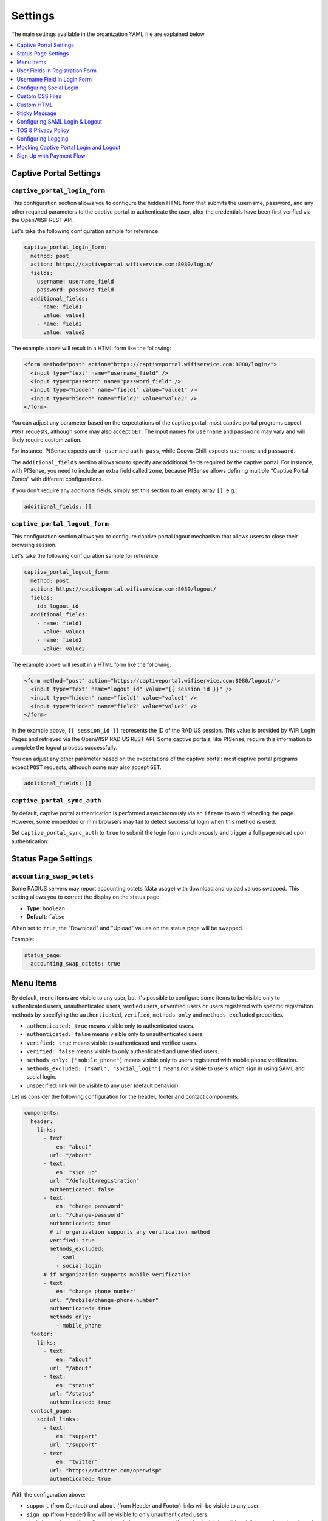 Settings
========

The main settings available in the organization YAML file are explained
below.

.. contents::
    :depth: 1
    :local:

Captive Portal Settings
-----------------------

.. _wlp_captive_portal_login_form:

``captive_portal_login_form``
~~~~~~~~~~~~~~~~~~~~~~~~~~~~~

This configuration section allows you to configure the hidden HTML form
that submits the username, password, and any other required parameters to
the captive portal to authenticate the user, after the credentials have
been first verified via the OpenWISP REST API.

Let's take the following configuration sample for reference:

.. code-block:: yaml

    captive_portal_login_form:
      method: post
      action: https://captiveportal.wifiservice.com:8080/login/
      fields:
        username: username_field
        password: password_field
      additional_fields:
        - name: field1
          value: value1
        - name: field2
          value: value2

The example above will result in a HTML form like the following:

.. code-block:: html

    <form method="post" action="https://captiveportal.wifiservice.com:8080/login/">
      <input type="text" name="username_field" />
      <input type="password" name="password_field" />
      <input type="hidden" name="field1" value="value1" />
      <input type="hidden" name="field2" value="value2" />
    </form>

You can adjust any parameter based on the expectations of the captive
portal: most captive portal programs expect ``POST`` requests, although
some may also accept ``GET``. The input names for ``username`` and
``password`` may vary and will likely require customization.

For instance, PfSense expects ``auth_user`` and ``auth_pass``, while
Coova-Chilli expects ``username`` and ``password``.

The ``additional_fields`` section allows you to specify any additional
fields required by the captive portal. For instance, with PfSense, you
need to include an extra field called ``zone``, because PfSense allows
defining multiple “Captive Portal Zones” with different configurations.

If you don't require any additional fields, simply set this section to an
empty array ``[]``, e.g.:

.. code-block:: yaml

    additional_fields: []

.. _wlp_captive_portal_logout_form:

``captive_portal_logout_form``
~~~~~~~~~~~~~~~~~~~~~~~~~~~~~~

This configuration section allows you to configure captive portal logout
mechanism that allows users to close their browsing session.

Let's take the following configuration sample for reference:

.. code-block:: yaml

    captive_portal_logout_form:
      method: post
      action: https://captiveportal.wifiservice.com:8080/logout/
      fields:
        id: logout_id
      additional_fields:
        - name: field1
          value: value1
        - name: field2
          value: value2

The example above will result in a HTML form like the following:

.. code-block:: html

    <form method="post" action="https://captiveportal.wifiservice.com:8080/logout/">
      <input type="text" name="logout_id" value="{{ session_id }}" />
      <input type="hidden" name="field1" value="value1" />
      <input type="hidden" name="field2" value="value2" />
    </form>

In the example above, ``{{ session_id }}`` represents the ID of the RADIUS
session. This value is provided by WiFi Login Pages and retrieved via the
OpenWISP RADIUS REST API. Some captive portals, like PfSense, require this
information to complete the logout process successfully.

You can adjust any other parameter based on the expectations of the
captive portal: most captive portal programs expect ``POST`` requests,
although some may also accept ``GET``.

.. code-block:: yaml

    additional_fields: []

``captive_portal_sync_auth``
~~~~~~~~~~~~~~~~~~~~~~~~~~~~

By default, captive portal authentication is performed asynchronously via
an ``iframe`` to avoid reloading the page. However, some embedded or mini
browsers may fail to detect successful login when this method is used.

Set ``captive_portal_sync_auth`` to ``true`` to submit the login form
synchronously and trigger a full page reload upon authentication:

Status Page Settings
--------------------

``accounting_swap_octets``
~~~~~~~~~~~~~~~~~~~~~~~~~~

Some RADIUS servers may report accounting octets (data usage) with
download and upload values swapped. This setting allows you to correct the
display on the status page.

- **Type**: ``boolean``
- **Default**: ``false``

When set to ``true``, the "Download" and "Upload" values on the status
page will be swapped.

Example:

.. code-block:: yaml

    status_page:
      accounting_swap_octets: true

.. _wlp_menu_items:

Menu Items
----------

By default, menu items are visible to any user, but it's possible to
configure some items to be visible only to authenticated users,
unauthenticated users, verified users, unverified users or users
registered with specific registration methods by specifying the
``authenticated``, ``verified``, ``methods_only`` and ``methods_excluded``
properties.

- ``authenticated: true`` means visible only to authenticated users.
- ``authenticated: false`` means visible only to unauthenticated users.
- ``verified: true`` means visible to authenticated and verified users.
- ``verified: false`` means visible to only authenticated and unverified
  users.
- ``methods_only: ["mobile_phone"]`` means visible only to users
  registered with mobile phone verification.
- ``methods_excluded: ["saml", "social_login"]`` means not visible to
  users which sign in using SAML and social login.
- unspecified: link will be visible to any user (default behavior)

Let us consider the following configuration for the header, footer and
contact components:

.. code-block:: yaml

    components:
      header:
        links:
          - text:
              en: "about"
            url: "/about"
          - text:
              en: "sign up"
            url: "/default/registration"
            authenticated: false
          - text:
              en: "change password"
            url: "/change-password"
            authenticated: true
            # if organization supports any verification method
            verified: true
            methods_excluded:
              - saml
              - social_login
          # if organization supports mobile verification
          - text:
              en: "change phone number"
            url: "/mobile/change-phone-number"
            authenticated: true
            methods_only:
              - mobile_phone
      footer:
        links:
          - text:
              en: "about"
            url: "/about"
          - text:
              en: "status"
            url: "/status"
            authenticated: true
      contact_page:
        social_links:
          - text:
              en: "support"
            url: "/support"
          - text:
              en: "twitter"
            url: "https://twitter.com/openwisp"
            authenticated: true

With the configuration above:

- ``support`` (from Contact) and ``about`` (from Header and Footer) links
  will be visible to any user.
- ``sign up`` (from Header) link will be visible to only unauthenticated
  users.
- the link to ``twitter`` (from Contact) and ``change password`` (from
  Header) links will be visible to only authenticated users
- change password will not be visible to users which sign in with social
  login or single sign-on (SAML)
- change mobile phone number will only be visible to users which have
  signed up with mobile phone verification

**Notes**:

- ``methods_only`` and ``methods_excluded`` only make sense for links
  which are visible to authenticated users
- using both ``methods_excluded`` and ``methods_only`` on the same link
  does not make sense

User Fields in Registration Form
--------------------------------

The ``setting`` attribute of the fields ``first_name``, ``last_name``,
``location`` and ``birth_date`` can be used to indicate whether the fields
shall be disabled (the default setting), allowed but not required or
required.

The ``setting`` option can take any of the following values:

- ``disabled``: (**the default value**) fields with this setting won't be
  shown.
- ``allowed``: fields with this setting are shown but not required.
- ``mandatory``: fields with this setting are shown and required.

Keep in mind that this configuration must mirror the :ref:`configuration
of openwisp-radius (OPENWISP_RADIUS_OPTIONAL_REGISTRATION_FIELDS)
<openwisp_radius_optional_registration_fields>`.

Username Field in Login Form
----------------------------

The username field in the login form is automatically set to either a
phone number input or an email text input depending on whether
``mobile_phone_verification`` is enabled or not.

However, it is possible to force the use of a standard text field if
needed, for example, we may need to configure the username field to accept
any value so that the :ref:`OpenWISP Users Authentication Backend
<usersauthenticationbackend>` can then figure out if the value passed is a
phone number, an email or a username:

.. code-block:: yaml

    login_form:
      input_fields:
        username:
          auto_switch_phone_input: false
          type: "text"
          pattern: null

.. _wlp_social_login:

Configuring Social Login
------------------------

In order to enable users to log via third-party services like Google and
Facebook, the :doc:`Social Login feature of OpenWISP Radius
</radius/user/social_login>` must be configured and enabled.

.. _wlp_custom_css:

Custom CSS Files
----------------

It's possible to specify multiple CSS files if needed.

.. code-block:: yaml

    client:
      css:
        - "index.css"
        - "custom.css"

Adding multiple CSS files can be useful when working with :ref:`variants
<wlp_org_variants>`.

.. _wlp_custom_html:

Custom HTML
-----------

It is possible to inject custom HTML in different languages in several
parts of the application if needed.

Second Logo
~~~~~~~~~~~

.. code-block:: yaml

    header:
      logo:
        url: "logo1.png"
        alternate_text: "logo1"
      second_logo:
        url: "logo2.png"
        alternate_text: "logo2"

Sticky Message
--------------

.. code-block:: yaml

    header:
      sticky_html:
        en: >
          <p class="announcement">
            This site will go in schedule maintenance
            <b>tonight (10pm - 11pm)</b>
          </p>

Login Page
~~~~~~~~~~

.. code-block:: yaml

    login_form:
      intro_html:
        en: >
          <div class="pre">
            Shown before the main content in the login page.
          </div>
      pre_html:
        en: >
          <div class="intro">
            Shown at the beginning of the login content box.
          </div>
      help_html:
        en: >
          <div class="intro">
            Shown above the login form, after social login buttons.
            Can be used to write custom help labels.
          </div>
      after_html:
        en: >
          <div class="intro">
            Shown at the end of the login content box.
          </div>

.. _wlp_contact_box:

Contact Box
~~~~~~~~~~~

.. code-block:: yaml

    contact_page:
      pre_html:
        en: >
          <div class="contact">
            Shown at the beginning of the contact box.
          </div>
      after_html:
        en: >
          <div class="contact">
            Shown at the end of the contact box.
          </div>

Footer
~~~~~~

.. code-block:: yaml

    footer:
      after_html:
        en: >
          <div class="contact">
            Shown at the bottom of the footer.
            Can be used to display copyright information, links to cookie policy, etc.
          </div>

.. _wlp_saml:

Configuring SAML Login & Logout
-------------------------------

To enable SAML login, the :doc:`SAML feature of OpenWISP RADIUS
</radius/user/saml>` must be enabled.

The only additional configuration needed is ``saml_logout_url``, which is
needed to perform SAML logout.

.. code-block:: yaml

    status_page:
      # other conf
      saml_logout_url: "https://openwisp.myservice.org/radius/saml2/logout/"

.. _wlp_tos_privacy_policy:

TOS & Privacy Policy
--------------------

The terms of services and privacy policy pages are generated from markdown
files which are specified in the YAML configuration.

The markdown files specified in the YAML configuration should be placed
in: ``/organizations/{orgSlug}/server_assets/``.

Configuring Logging
-------------------

There are certain environment variables used to configure server logging.
The details of environment variables to configure logging are mentioned
below:

==================== ====================================================
Environment Variable Detail
==================== ====================================================
**LOG_LEVEL**        (optional) This can be used to set the level of
                     logging. The available values are ``error``,
                     ``warn``, ``info``, ``http``, ``verbose``, ``debug``
                     and ``silly``. By default log level is set to
                     ``warn`` for production.
**ALL_LOG_FILE**     (optional) To configure the path of the log file for
                     all logs. The default path is ``logs/all.log``
**ERROR_LOG_FILE**   (optional) To configure the path of the log file for
                     error logs. The default path is ``logs/error.log``
**WARN_LOG_FILE**    (optional) To configure the path of the log file for
                     warn logs. The default path is ``logs/warn.log``
**INFO_LOG_FILE**    (optional) To configure the path of the log file for
                     info logs. The default path is ``logs/info.log``
**HTTP_LOG_FILE**    (optional) To configure the path of the log file for
                     http logs. The default path is ``logs/http.log``
**DEBUG_LOG_FILE**   (optional) To configure the path of the log file for
                     http logs. The default path is ``logs/debug.log``
==================== ====================================================

Mocking Captive Portal Login and Logout
---------------------------------------

During the development stage, the captive portal login and logout
operations can be mocked by using the :ref:`OpenWISP RADIUS captive portal
mock views <radius_captive_portal_mock_views>`.

These URLs from OpenWISP RADIUS will be used by default in the development
environment. The captive portal login and logout URLs and their parameters
can be changed by editing the YAML configuration file of the respective
organization.

.. _wlp_signup_with_payment:

Sign Up with Payment Flow
-------------------------

This application supports sign up with payment flows, either a one time
payment, a free debit/credit card transaction for identity verification
purposes or a subscription with periodic payments.

In order to work, this feature needs the premium **OpenWISP
Subscriptions** module (`get in touch with commercial support
<https://openwisp.org/support.html>`__ for more information).

Once the module mentioned above is installed and configured, in order to
enable this feature, just create a new organization with the ``yarn run
add-org`` command and answer ``yes`` to the following question:
